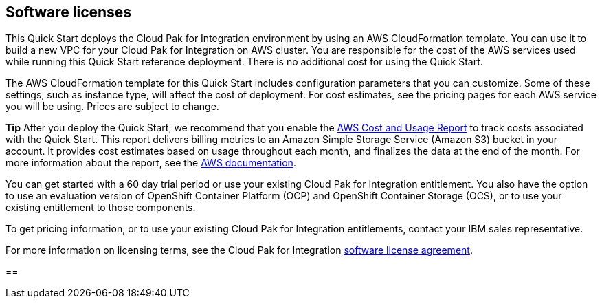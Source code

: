 == Software licenses 

This Quick Start deploys the Cloud Pak for Integration environment by using an AWS CloudFormation template. You can use it to build a new VPC for your Cloud Pak for Integration on AWS cluster. You are responsible for the cost of the AWS services used while running this Quick Start reference deployment. There is no additional cost for using the Quick Start.

The AWS CloudFormation template for this Quick Start includes configuration parameters that you can customize. Some of these settings, such as instance type, will affect the cost of deployment. For cost estimates, see the pricing pages for each AWS service you will be using. Prices are subject to change.

*Tip* After you deploy the Quick Start, we recommend that you enable the https://docs.aws.amazon.com/awsaccountbilling/latest/aboutv2/billing-reports-gettingstarted-turnonreports.html[AWS Cost and Usage Report] to track costs associated with the Quick Start. This report delivers billing metrics to an Amazon Simple Storage Service (Amazon S3) bucket in your account. It provides cost estimates based on usage throughout each month, and finalizes the data at the end of the month. For more information about the report, see the https://docs.aws.amazon.com/awsaccountbilling/latest/aboutv2/billing-reports-costusage.html[AWS documentation].

You can get started with a 60 day trial period or use your existing Cloud Pak for Integration entitlement. You also have the option to use an evaluation version of OpenShift Container Platform (OCP) and OpenShift Container Storage (OCS), or to use your existing entitlement to those components.

To get pricing information, or to use your existing Cloud Pak for Integration entitlements, contact your IBM sales representative.

For more information on licensing terms, see the Cloud Pak for Integration http://ibm.biz/cp4i-license[software license agreement].

== 
